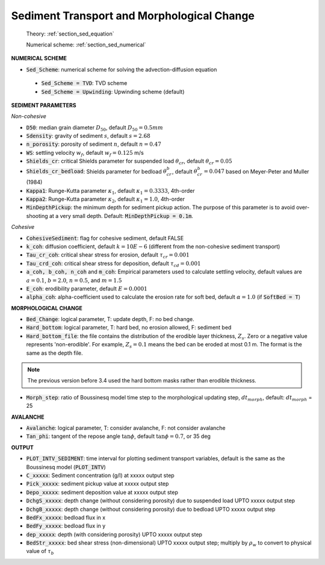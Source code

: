 .. _definition_sediment:

Sediment Transport and Morphological Change
********************************************

  Theory: :ref:`section_sed_equation`
  
  Numerical scheme: :ref:`section_sed_numerical`

**NUMERICAL SCHEME**

* :code:`Sed_Scheme`: numerical scheme for solving the advection-diffusion equation

 * :code:`Sed_Scheme = TVD`: TVD scheme

 * :code:`Sed_Scheme = Upwinding`: Upwinding scheme (default)

**SEDIMENT PARAMETERS**

*Non-cohesive*

* :code:`D50`: median grain diameter :math:`D_{50}`, default :math:`D_{50} = 0.5mm`

* :code:`Sdensity`: gravity of sediment :math:`s`, default :math:`s = 2.68`

* :code:`n_porosity`: porosity of sediment :math:`n`, default :math:`n=0.47`

* :code:`WS`: settling velocity :math:`w_f`, default :math:`w_f = 0.125` m/s

* :code:`Shields_cr`: critical Shields parameter for suspended load :math:`\theta_{cr}`, default :math:`\theta_{cr} = 0.05`

* :code:`Shields_cr_bedload`: Shields parameter for bedload :math:`\theta_{cr}^{b}`, default :math:`\theta_{cr}^{b} = 0.047` based on Meyer-Peter and Muller (1984)

* :code:`Kappa1`: Runge-Kutta parameter :math:`\kappa_1`, default :math:`\kappa_1 = 0.3333`, 4th-order

* :code:`Kappa2`: Runge-Kutta parameter :math:`\kappa_2`, default :math:`\kappa_1 = 1.0`, 4th-order

* :code:`MinDepthPickup`: the minimum depth for sediment pickup action. The purpose of this parameter is to avoid over-shooting at a very small depth. Default: :code:`MinDepthPickup = 0.1m`.

*Cohesive*

* :code:`CohesiveSediment`: flag for cohesive sediment, default FALSE

* :code:`k_coh`: diffusion coefficient, default :math:`k = 10E-6` (different from the non-cohesive sediment transport)

* :code:`Tau_cr_coh`: critical shear stress for erosion, default :math:`\tau_{cr} = 0.001`

* :code:`Tau_crd_coh`: critical shear stress for deposition, default :math:`\tau_{cd} = 0.001`

* :code:`a_coh, b_coh, n_coh` and :code:`m_coh`: Empirical parameters used to calculate settling velocity, default values are :math:`a = 0.1`, :math:`b = 2.0`, :math:`n = 0.5`, and :math:`m = 1.5`

* :code:`E_coh`: erodibility parameter, default :math:`E = 0.0001`

* :code:`alpha_coh`: alpha-coefficient used to calculate the erosion rate for soft bed, default :math:`\alpha = 1.0` (if :code:`SoftBed = T`)

**MORPHOLOGICAL CHANGE**

* :code:`Bed_Change`: logical parameter,  T: update depth, F: no bed change.

* :code:`Hard_bottom`: logical parameter,  T: hard bed, no erosion allowed, F: sediment bed

* :code:`Hard_bottom_file`: the file contains the distribution of the erodible layer thickness, :math:`Z_s`. Zero or a negative value represents 'non-erodible'. For example, :math:`Z_s = 0.1` means the bed can be eroded at most 0.1 m. The format is the same as the depth file.

.. note:: The previous version before 3.4 used the hard bottom masks rather than erodible thickness.  

* :code:`Morph_step`: ratio of Boussinesq model time step to the morphological updating step, :math:`dt_{morph}`, default: :math:`dt_{morph}` = 25

**AVALANCHE**

* :code:`Avalanche`: logical parameter,  T: consider avalanche, F: not consider avalanche

* :code:`Tan_phi`: tangent of the repose angle :math:`\tan \phi`, default :math:`\tan \phi = 0.7`, or 35 deg


**OUTPUT**

* :code:`PLOT_INTV_SEDIMENT`: time interval for plotting sediment transport variables, default is the same as the Boussinesq model (:code:`PLOT_INTV`)

* :code:`C_xxxxx`: Sediment concentration (g/l) at xxxxx output step

* :code:`Pick_xxxxx`: sediment pickup value at xxxxx output step

* :code:`Depo_xxxxx`: sediment deposition value at xxxxx output step

* :code:`DchgS_xxxxx`: depth change (without considering porosity) due to suspended load UPTO xxxxx output step

* :code:`DchgB_xxxxx`: depth change (without considering porosity) due to  bedload UPTO xxxxx output step

* :code:`BedFx_xxxxx`: bedload flux in x

* :code:`BedFy_xxxxx`: bedload flux in y

* :code:`dep_xxxxx`: depth (with considering porosity) UPTO xxxxx output step

* :code:`BedStr_xxxxx`: bed shear stress (non-dimensional) UPTO xxxxx output step; multiply by :math:`\rho_w` to convert to physical value of :math:`\tau_b`









